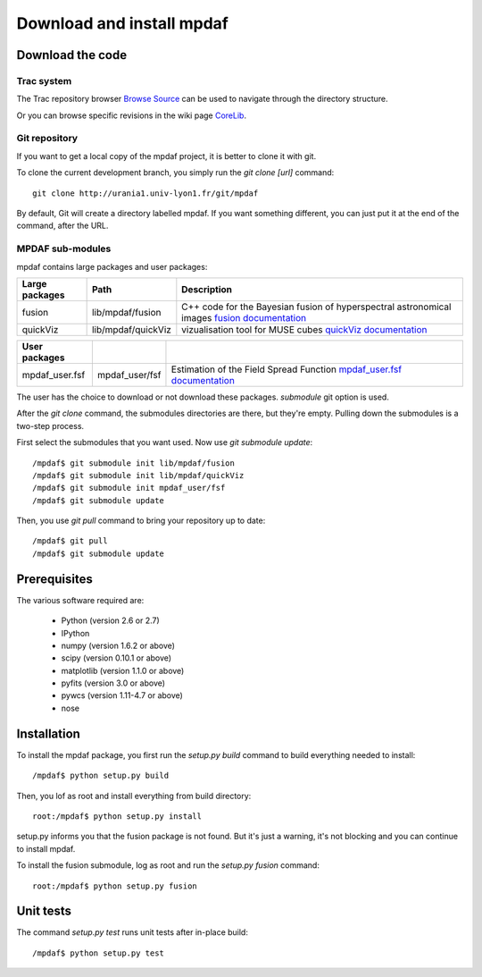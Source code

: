 Download and install mpdaf
**************************


Download the code
=================

Trac system
-----------

The Trac repository browser `Browse Source <http://urania1.univ-lyon1.fr/mpdaf/browser>`_ can be used to navigate through the directory structure.

Or you can browse specific revisions in the wiki page `CoreLib <http://urania1.univ-lyon1.fr/mpdaf/wiki/WikiCoreLib>`_.


Git repository
--------------

If you want to get a local copy of the mpdaf project, it is better to clone it with git.

To clone the current development branch, you simply run the *git clone [url]* command::

  git clone http://urania1.univ-lyon1.fr/git/mpdaf


By default, Git will create a directory labelled mpdaf. If you want something different, you can just put it at the end of the command, after the URL. 


MPDAF sub-modules
-----------------

mpdaf contains large packages and user packages:

+----------------+--------------------+----------------------------------------------------------------------------------------+
| Large packages | Path               | Description                                                                            |
+================+====================+========================================================================================+
| fusion         | lib/mpdaf/fusion   | C++ code for the Bayesian fusion of hyperspectral astronomical images                  |
|                |                    | `fusion documentation <user_manual_fusion.html>`_                                      |
+----------------+--------------------+----------------------------------------------------------------------------------------+
| quickViz       | lib/mpdaf/quickViz | vizualisation tool for MUSE cubes                                                      |
|                |                    | `quickViz documentation <http://urania1.univ-lyon1.fr/mpdaf/wiki/DocQuickViz>`_        |                                        
+----------------+--------------------+----------------------------------------------------------------------------------------+

+----------------+--------------------+----------------------------------------------------------------------------------------+
| User packages  |                    |                                                                                        |
+================+====================+========================================================================================+
| mpdaf_user.fsf | mpdaf_user/fsf     | Estimation of the Field Spread Function                                                |
|                |                    | `mpdaf_user.fsf documentation <http://urania1.univ-lyon1.fr/mpdaf/wiki/FsfModelWiki>`_ |                                              
+----------------+--------------------+----------------------------------------------------------------------------------------+

The user has the choice to download or not download these packages. *submodule* git option is used.

After the *git clone* command, the submodules directories are there, but they're empty. Pulling down the submodules is a two-step process.

First select the submodules that you want used. Now use *git submodule update*::

  /mpdaf$ git submodule init lib/mpdaf/fusion
  /mpdaf$ git submodule init lib/mpdaf/quickViz
  /mpdaf$ git submodule init mpdaf_user/fsf
  /mpdaf$ git submodule update

Then, you use *git pull* command to bring your repository up to date::

  /mpdaf$ git pull
  /mpdaf$ git submodule update


Prerequisites
=============

The various software required are:

 * Python (version 2.6 or 2.7)
 * IPython
 * numpy (version 1.6.2 or above)
 * scipy (version 0.10.1 or above)
 * matplotlib (version 1.1.0 or above)
 * pyfits (version 3.0 or above)
 * pywcs (version 1.11-4.7 or above)
 * nose

.. _installation-label:

Installation
============

To install the mpdaf package, you first run the *setup.py build* command to build everything needed to install::

  /mpdaf$ python setup.py build


Then, you lof as root and install everything from build directory::


  root:/mpdaf$ python setup.py install


setup.py informs you that the fusion package is not found. But it's just a warning, it's not blocking and you can continue to install mpdaf.

To install the fusion submodule, log as root and run the *setup.py fusion* command::

  root:/mpdaf$ python setup.py fusion



Unit tests
==========

The command *setup.py test* runs unit tests after in-place build::

  /mpdaf$ python setup.py test
